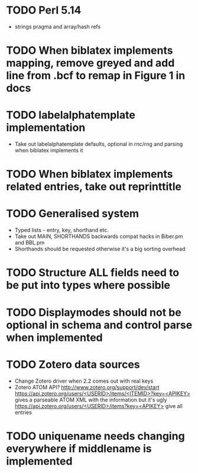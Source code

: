 * TODO Perl 5.14
  * strings pragma and array/hash refs
* TODO When biblatex implements mapping, remove greyed and add line from .bcf to remap in Figure 1 in docs
* TODO labelalphatemplate implementation
  * Take out labelalphatemplate defaults, optional in rnc/rng and parsing when biblatex implements it
* TODO When biblatex implements related entries, take out reprinttitle
* TODO Generalised \printbibliography system
  * Typed lists - entry, key, shorthand etc.
  * Take out MAIN, SHORTHANDS backwards compat hacks in Biber.pm and BBL.pm
  * Shorthands should be requested otherwise it's a big sorting overhead

* TODO Structure ALL fields need to be put into types where possible
* TODO Displaymodes should not be optional in schema and control parse when implemented

* TODO Zotero data sources
  * Change Zotero driver when 2.2 comes out with real keys
  * Zotero ATOM API? http://www.zotero.org/support/dev/start
    [[https://api.zotero.org/users/<USERID>/items/<ITEMID>?key=<APIKEY>]]
    gives a parseable ATOM XML with the information but it's ugly
    [[https://api.zotero.org/users/<USERID>/items?key=<APIKEY>]] give all entries

* TODO uniquename needs changing everywhere if middlename is implemented
